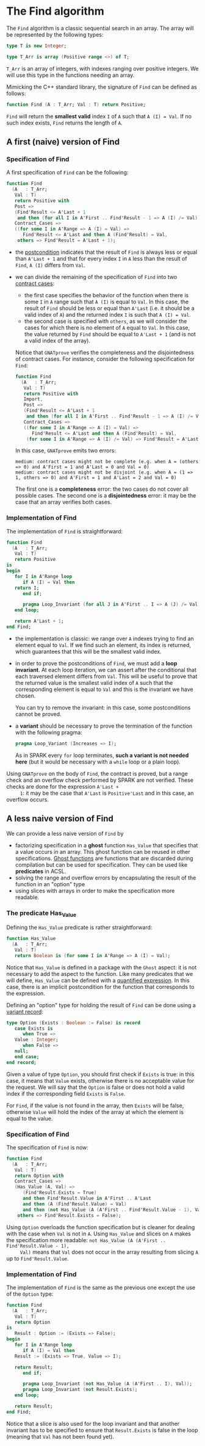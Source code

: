 # Created 2018-11-09 Fri 22:38
#+OPTIONS: author:nil title:nil toc:nil
#+EXPORT_FILE_NAME: ../../../non-mutating/Find.org

* The Find algorithm

The ~Find~ algorithm is a classic sequential search in an array.
The array will be represented by the following types:

#+BEGIN_SRC ada
  type T is new Integer;
  
  type T_Arr is array (Positive range <>) of T;
#+END_SRC

~T_Arr~ is an array of integers, with indexes ranging over positive
integers. We will use this type in the functions needing an array.

Mimicking the C++ standard library, the signature of ~Find~ can be
defined as follows:

#+BEGIN_SRC ada
  function Find (A : T_Arr; Val : T) return Positive;
#+END_SRC

~Find~ will return the *smallest valid* index ~I~ of ~A~ such that
~A (I) = Val~. If no such index exists, ~Find~ returns the length
of ~A~.

** A first (naive) version of Find

*** Specification of Find

A first specification of ~Find~ can be the following:

#+BEGIN_SRC ada
  function Find
    (A   : T_Arr;
     Val : T)
     return Positive with
     Post =>
     (Find'Result <= A'Last + 1
      and then (for all I in A'First .. Find'Result - 1 => A (I) /= Val)),
     Contract_Cases =>
     ((for some I in A'Range => A (I) = Val) =>
        Find'Result <= A'Last and then A (Find'Result) = Val,
      others => Find'Result = A'Last + 1);
#+END_SRC

- the [[http://docs.adacore.com/spark2014-docs/html/ug/en/source/subprogram_contracts.html#postconditions][postcondition]] indicates that the result of ~Find~ is always
  less or equal than ~A'Last + 1~ and that for every index ~I~ in
  ~A~ less than the result of ~Find~, ~A (I)~ differs from ~Val~.
- we can divide the remaining of the specification of ~Find~ into
  two [[http://docs.adacore.com/spark2014-docs/html/ug/en/source/subprogram_contracts.html#contract-cases][contract cases]]:

  - the first case specifies the behavior of the function when
    there is some ~I~ in ~A~ range such that ~A (I)~ is equal to
    ~Val~. In this case, the result of ~Find~ should be less or
    equal than ~A'Last~ (i.e. it should be a valid index of ~A~)
    and the returned index ~I~ is such that ~A (I) = Val~.
  - the second case is specified with ~others~, as we will
    consider the cases for which there is no element of ~A~ equal
    to ~Val~. In this case, the value returned by ~Find~ should
    be equal to ~A'Last + 1~ (and is not a valid index of the
    array).

  Notice that ~GNATprove~ verifies the completeness and the
  disjointedness of contract cases. For instance, consider the
  following specification for ~Find~:

  #+BEGIN_SRC ada
    function Find
      (A   : T_Arr;
       Val : T)
       return Positive with
       Import,
       Post =>
       (Find'Result <= A'Last + 1
        and then (for all I in A'First .. Find'Result - 1 => A (I) /= Val)),
       Contract_Cases =>
       ((for some I in A'Range => A (I) = Val) =>
          Find'Result <= A'Last and then A (Find'Result) = Val,
        (for some I in A'Range => A (I) /= Val) => Find'Result = A'Last + 1);
  #+END_SRC

  In this case, ~GNATprove~ emits two errors:

  #+BEGIN_SRC shell
    medium: contract cases might not be complete (e.g. when A = (others => 0) and A'First = 1 and A'Last = 0 and Val = 0)
    medium: contract cases might not be disjoint (e.g. when A = (1 => 1, others => 0) and A'First = 1 and A'Last = 2 and Val = 0)
  #+END_SRC

  The first one is a *completeness* error: the two cases do not
  cover all possible cases. The second one is a *disjointedness*
  error: it may be the case that an array verifies both cases.

*** Implementation of Find

The implementation of ~Find~ is straightforward:

#+BEGIN_SRC ada
  function Find
    (A   : T_Arr;
     Val : T)
     return Positive
  is
  begin
     for I in A'Range loop
        if A (I) = Val then
  	 return I;
        end if;
  
        pragma Loop_Invariant (for all J in A'First .. I => A (J) /= Val);
     end loop;
  
     return A'Last + 1;
  end Find;
#+END_SRC

- the implementation is classic: we range over ~A~ indexes trying
  to find an element equal to ~Val~. If we find such an element,
  its index is returned, which guarantees that this will be the
  smallest valid index.
- in order to prove the postconditions of ~Find~, we must add a
  *loop invariant*. At each loop iteration, we can assert after
  the conditional that each traversed element differs from
  ~Val~. This will be useful to prove that the returned value is
  the smallest valid index of ~A~ such that the corresponding
  element is equal to ~Val~ and this is the invariant we have
  chosen.

  You can try to remove the invariant: in this case, some
  postconditions cannot be proved.
- a *variant* should be necessary to prove the termination of the
  function with the following pragma:

  #+BEGIN_SRC ada
    pragma Loop_Variant (Increases => I);
  #+END_SRC

  As in SPARK every ~for~ loop terminates, *such a variant is not
  needed here* (but it would be necessary with a ~while~ loop or
  a plain loop).

Using ~GNATprove~ on the body of ~Find~, the contract is proved,
but a range check and an overflow check performed by SPARK are
not verified. These checks are done for the expression ~A'Last +
     1~: it may be the case that ~A'Last~ is ~Positive'Last~ and in
this case, an overflow occurs.

** A less naive version of Find

We can provide a less naive version of ~Find~ by

- factorizing specification in a *ghost* function ~Has_Value~ that
  specifies that a value occurs in an array. This ghost function
  can be reused in other specifications. [[http://docs.adacore.com/spark2014-docs/html/ug/en/source/specification_features.html#ghost-code][Ghost functions]] are
  functions that are discarded during compilation but can be used
  for specification. They can be used like *predicates* in ACSL.
- solving the range and overflow errors by encapsulating the
  result of the function in an "option" type
- using slices with arrays in order to make the specification more
  readable.

*** The predicate Has_Value

Defining the ~Has_Value~ predicate is rather straightforward:

#+BEGIN_SRC ada
  function Has_Value
    (A   : T_Arr;
     Val : T)
     return Boolean is (for some I in A'Range => A (I) = Val);
#+END_SRC

Notice that ~Has_Value~ is defined in a package with the ~Ghost~
aspect: it is not necessary to add the aspect to the
function. Like many predicates that we will define, ~Has_Value~
can be defined with a [[http://docs.adacore.com/spark2014-docs/html/ug/en/source/specification_features.html#quantified-expressions][quantified expression]]. In this case, there
is an implicit postcondition for the function that corresponds to
the expression.

Defining an "option" type for holding the result of ~Find~ can be
done using a [[http://docs.adacore.com/spark2014-docs/html/ug/en/source/type_contracts.html?highlight=variant%20record#record-discriminants][variant record]]:

#+BEGIN_SRC ada
  type Option (Exists : Boolean := False) is record
     case Exists is
        when True =>
  	 Value : Integer;
        when False =>
  	 null;
     end case;
  end record;
#+END_SRC

Given a value of type ~Option~, you should first check if
~Exists~ is true: in this case, it means that ~Value~ exists,
otherwise there is no acceptable value for the request. We will
say that the ~Option~ is false or does not hold a valid index if
the corresponding field ~Exists~ is ~False~.

For ~Find~, if the value is not found in the array, then ~Exists~
will be false, otherwise ~Value~ will hold the index of the array
at which the element is equal to the value.

*** Specification of Find

The specification of ~Find~ is now:

#+BEGIN_SRC ada
  function Find
    (A   : T_Arr;
     Val : T)
     return Option with
     Contract_Cases =>
     (Has_Value (A, Val) =>
        (Find'Result.Exists = True)
        and then Find'Result.Value in A'First .. A'Last
        and then (A (Find'Result.Value) = Val)
        and then (not Has_Value (A (A'First .. Find'Result.Value - 1), Val)),
      others => Find'Result.Exists = False);
#+END_SRC

Using ~Option~ overloads the function specification but is
cleaner for dealing with the case when ~Val~ is not in ~A~. Using
~Has_Value~ and slices on ~A~ makes the specification more
readable: ~not Has_Value (A (A'First .. Find'Result.Value - 1),
     Val)~ means that ~Val~ does not occur in the array resulting from
slicing ~A~ up to ~Find'Result.Value~.

*** Implementation of Find

The implementation of ~Find~ is the same as the previous one
except the use of the ~Option~ type:

#+BEGIN_SRC ada
  function Find
    (A   : T_Arr;
     Val : T)
     return Option
  is
     Result : Option := (Exists => False);
  begin
     for I in A'Range loop
        if A (I) = Val then
  	 Result := (Exists => True, Value => I);
  
  	 return Result;
        end if;
  
        pragma Loop_Invariant (not Has_Value (A (A'First .. I), Val));
        pragma Loop_Invariant (not Result.Exists);
     end loop;
  
     return Result;
  end Find;
#+END_SRC

Notice that a slice is also used for the loop invariant and that
another invariant has to be specified to ensure that
~Result.Exists~ is false in the loop (meaning that ~Val~ has not
been found yet).
